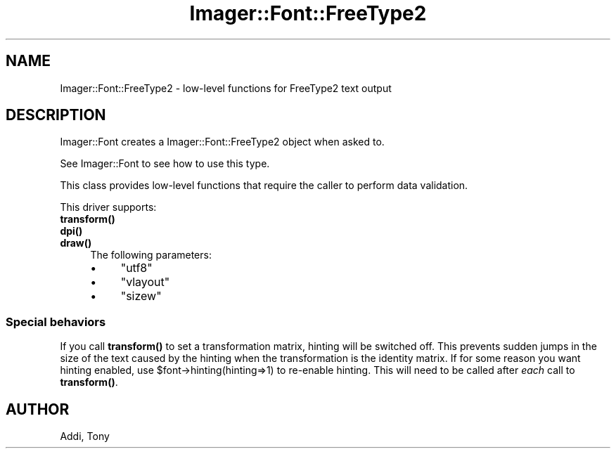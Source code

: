 .\" Automatically generated by Pod::Man 4.14 (Pod::Simple 3.40)
.\"
.\" Standard preamble:
.\" ========================================================================
.de Sp \" Vertical space (when we can't use .PP)
.if t .sp .5v
.if n .sp
..
.de Vb \" Begin verbatim text
.ft CW
.nf
.ne \\$1
..
.de Ve \" End verbatim text
.ft R
.fi
..
.\" Set up some character translations and predefined strings.  \*(-- will
.\" give an unbreakable dash, \*(PI will give pi, \*(L" will give a left
.\" double quote, and \*(R" will give a right double quote.  \*(C+ will
.\" give a nicer C++.  Capital omega is used to do unbreakable dashes and
.\" therefore won't be available.  \*(C` and \*(C' expand to `' in nroff,
.\" nothing in troff, for use with C<>.
.tr \(*W-
.ds C+ C\v'-.1v'\h'-1p'\s-2+\h'-1p'+\s0\v'.1v'\h'-1p'
.ie n \{\
.    ds -- \(*W-
.    ds PI pi
.    if (\n(.H=4u)&(1m=24u) .ds -- \(*W\h'-12u'\(*W\h'-12u'-\" diablo 10 pitch
.    if (\n(.H=4u)&(1m=20u) .ds -- \(*W\h'-12u'\(*W\h'-8u'-\"  diablo 12 pitch
.    ds L" ""
.    ds R" ""
.    ds C` ""
.    ds C' ""
'br\}
.el\{\
.    ds -- \|\(em\|
.    ds PI \(*p
.    ds L" ``
.    ds R" ''
.    ds C`
.    ds C'
'br\}
.\"
.\" Escape single quotes in literal strings from groff's Unicode transform.
.ie \n(.g .ds Aq \(aq
.el       .ds Aq '
.\"
.\" If the F register is >0, we'll generate index entries on stderr for
.\" titles (.TH), headers (.SH), subsections (.SS), items (.Ip), and index
.\" entries marked with X<> in POD.  Of course, you'll have to process the
.\" output yourself in some meaningful fashion.
.\"
.\" Avoid warning from groff about undefined register 'F'.
.de IX
..
.nr rF 0
.if \n(.g .if rF .nr rF 1
.if (\n(rF:(\n(.g==0)) \{\
.    if \nF \{\
.        de IX
.        tm Index:\\$1\t\\n%\t"\\$2"
..
.        if !\nF==2 \{\
.            nr % 0
.            nr F 2
.        \}
.    \}
.\}
.rr rF
.\" ========================================================================
.\"
.IX Title "Imager::Font::FreeType2 3"
.TH Imager::Font::FreeType2 3 "2020-06-13" "perl v5.32.0" "User Contributed Perl Documentation"
.\" For nroff, turn off justification.  Always turn off hyphenation; it makes
.\" way too many mistakes in technical documents.
.if n .ad l
.nh
.SH "NAME"
.Vb 1
\&  Imager::Font::FreeType2 \- low\-level functions for FreeType2 text output
.Ve
.SH "DESCRIPTION"
.IX Header "DESCRIPTION"
Imager::Font creates a Imager::Font::FreeType2 object when asked to.
.PP
See Imager::Font to see how to use this type.
.PP
This class provides low-level functions that require the caller to
perform data validation.
.PP
This driver supports:
.IP "\fBtransform()\fR" 4
.IX Item "transform()"
.PD 0
.IP "\fBdpi()\fR" 4
.IX Item "dpi()"
.IP "\fBdraw()\fR" 4
.IX Item "draw()"
.PD
The following parameters:
.RS 4
.IP "\(bu" 4
\&\f(CW\*(C`utf8\*(C'\fR
.IP "\(bu" 4
\&\f(CW\*(C`vlayout\*(C'\fR
.IP "\(bu" 4
\&\f(CW\*(C`sizew\*(C'\fR
.RE
.RS 4
.RE
.SS "Special behaviors"
.IX Subsection "Special behaviors"
If you call \fBtransform()\fR to set a transformation matrix, hinting will
be switched off.  This prevents sudden jumps in the size of the text
caused by the hinting when the transformation is the identity matrix.
If for some reason you want hinting enabled, use
\&\f(CW$font\fR\->hinting(hinting=>1) to re-enable hinting.  This will need to be
called after \fIeach\fR call to \fBtransform()\fR.
.SH "AUTHOR"
.IX Header "AUTHOR"
Addi, Tony
